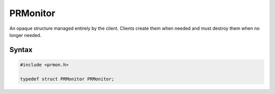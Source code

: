 PRMonitor
=========

An opaque structure managed entirely by the client. Clients create them
when needed and must destroy them when no longer needed.


Syntax
------

.. code::

   #include <prmon.h>

   typedef struct PRMonitor PRMonitor;
